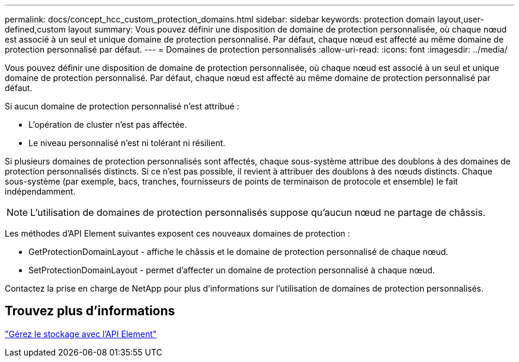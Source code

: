 ---
permalink: docs/concept_hcc_custom_protection_domains.html 
sidebar: sidebar 
keywords: protection domain layout,user-defined,custom layout 
summary: Vous pouvez définir une disposition de domaine de protection personnalisée, où chaque nœud est associé à un seul et unique domaine de protection personnalisé. Par défaut, chaque nœud est affecté au même domaine de protection personnalisé par défaut. 
---
= Domaines de protection personnalisés
:allow-uri-read: 
:icons: font
:imagesdir: ../media/


[role="lead"]
Vous pouvez définir une disposition de domaine de protection personnalisée, où chaque nœud est associé à un seul et unique domaine de protection personnalisé. Par défaut, chaque nœud est affecté au même domaine de protection personnalisé par défaut.

Si aucun domaine de protection personnalisé n'est attribué :

* L'opération de cluster n'est pas affectée.
* Le niveau personnalisé n'est ni tolérant ni résilient.


Si plusieurs domaines de protection personnalisés sont affectés, chaque sous-système attribue des doublons à des domaines de protection personnalisés distincts. Si ce n'est pas possible, il revient à attribuer des doublons à des nœuds distincts. Chaque sous-système (par exemple, bacs, tranches, fournisseurs de points de terminaison de protocole et ensemble) le fait indépendamment.


NOTE: L'utilisation de domaines de protection personnalisés suppose qu'aucun nœud ne partage de châssis.

Les méthodes d'API Element suivantes exposent ces nouveaux domaines de protection :

* GetProtectionDomainLayout - affiche le châssis et le domaine de protection personnalisé de chaque nœud.
* SetProtectionDomainLayout - permet d'affecter un domaine de protection personnalisé à chaque nœud.


Contactez la prise en charge de NetApp pour plus d'informations sur l'utilisation de domaines de protection personnalisés.



== Trouvez plus d'informations

https://docs.netapp.com/us-en/element-software/api/index.html["Gérez le stockage avec l'API Element"^]
